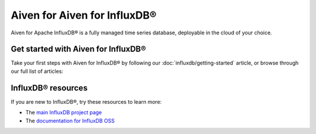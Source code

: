 Aiven for Aiven for InfluxDB®
=============================

Aiven for Apache InfluxDB® is a fully managed time series database, deployable in the cloud of your choice. 


Get started with Aiven for InfluxDB®
------------------------------------

Take your first steps with Aiven for InfluxDB® by following our :doc:`influxdb/getting-started` article, or browse through our full list of articles:

.. grid:: 1 2 2 2

    .. grid-item-card::
        :shadow: md
        :margin: 2 2 0 0

        📖 :doc:`/docs/products/influxdb/reference`


InfluxDB® resources
-------------------

If you are new to InfluxDB®, try these resources to learn more:

* The `main InfluxDB project page <https://influxdata.com/>`_
* The `documentation for InfluxDB OSS <https://docs.influxdata.com/influxdb/v2.2/>`_
